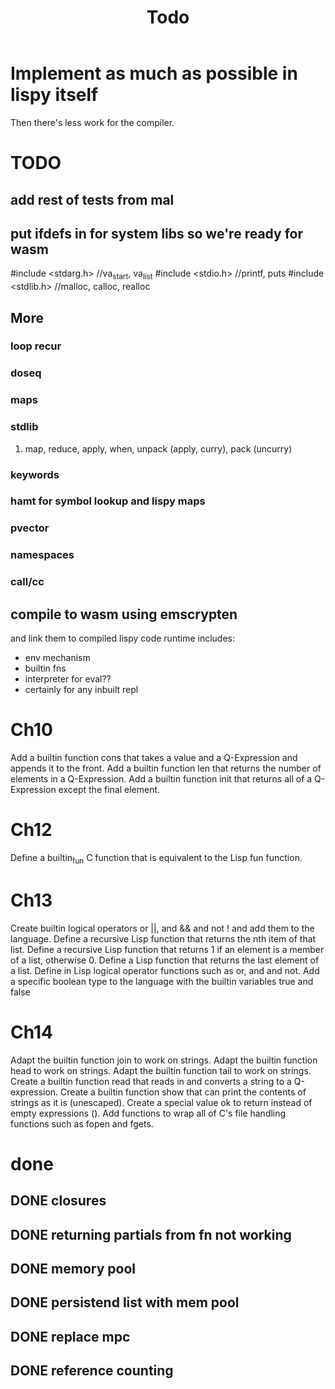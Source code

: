 #+TITLE: Todo
* Implement as much as possible in lispy itself
Then there's less work for the compiler.
* TODO
** add rest of tests from mal
** put ifdefs in for system libs so we're ready for wasm
#include <stdarg.h>  //va_start, va_list
#include <stdio.h>   //printf, puts
#include <stdlib.h>  //malloc, calloc, realloc
** More
*** loop recur
*** doseq
*** maps
*** stdlib
**** map, reduce, apply, when, unpack (apply, curry), pack (uncurry)

*** keywords
*** hamt for symbol lookup and lispy maps
*** pvector
*** namespaces
*** call/cc
** compile to wasm using emscrypten
and link them to compiled lispy code
runtime includes:
- env mechanism
- builtin fns
- interpreter for eval??
- certainly for any inbuilt repl

* Ch10
 Add a builtin function cons that takes a value and a Q-Expression and appends it to the front.
 Add a builtin function len that returns the number of elements in a Q-Expression.
 Add a builtin function init that returns all of a Q-Expression except the final element.
* Ch12
Define a builtin_fun C function that is equivalent to the Lisp fun function.
* Ch13
Create builtin logical operators or ||, and && and not ! and add them to the language.
Define a recursive Lisp function that returns the nth item of that list.
Define a recursive Lisp function that returns 1 if an element is a member of a list, otherwise 0.
Define a Lisp function that returns the last element of a list.
Define in Lisp logical operator functions such as or, and and not.
Add a specific boolean type to the language with the builtin variables true and false
* Ch14
Adapt the builtin function join to work on strings.
Adapt the builtin function head to work on strings.
Adapt the builtin function tail to work on strings.
Create a builtin function read that reads in and converts a string to a Q-expression.
Create a builtin function show that can print the contents of strings as it is (unescaped).
Create a special value ok to return instead of empty expressions ().
Add functions to wrap all of C's file handling functions such as fopen and fgets.


* done
** DONE closures
** DONE returning partials from fn not working
** DONE memory pool
** DONE persistend list with mem pool
** DONE replace mpc
** DONE reference counting

